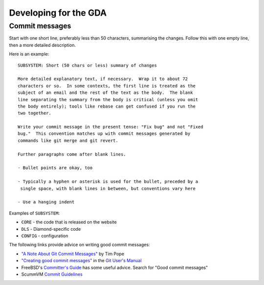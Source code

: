 ======================
Developing for the GDA
======================

Commit messages
===============

Start with one short line, preferably less than 50 characters, summarising the changes. Follow this with one empty line,
then a more detailed description.

Here is an example:

::

  SUBSYSTEM: Short (50 chars or less) summary of changes
  
  More detailed explanatory text, if necessary.  Wrap it to about 72
  characters or so.  In some contexts, the first line is treated as the
  subject of an email and the rest of the text as the body.  The blank
  line separating the summary from the body is critical (unless you omit
  the body entirely); tools like rebase can get confused if you run the
  two together.
  
  Write your commit message in the present tense: "Fix bug" and not "Fixed
  bug."  This convention matches up with commit messages generated by
  commands like git merge and git revert.
  
  Further paragraphs come after blank lines.
  
  - Bullet points are okay, too
  
  - Typically a hyphen or asterisk is used for the bullet, preceded by a
   single space, with blank lines in between, but conventions vary here
  
  - Use a hanging indent

Examples of ``SUBSYSTEM``:

- ``CORE`` - the code that is released on the website
- ``DLS`` - Diamond-specific code
- ``CONFIG`` - configuration

The following links provide advice on writing good commit messages:

- `"A Note About Git Commit Messages" <http://tbaggery.com/2008/04/19/a-note-about-git-commit-messages.html>`_ by
  Tim Pope

- `"Creating good commit messages" <http://kernel.org/pub/software/scm/git/docs/user-manual.html#creating-good-commit-messages>`_
  in the `Git User's Manual <http://kernel.org/pub/software/scm/git/docs/user-manual.html>`_

- FreeBSD's `Committer's Guide <http://www.freebsd.org/doc/en_US.ISO8859-1/articles/committers-guide/article.html>`_
  has some useful advice. Search for "Good commit messages"

- ScummVM `Commit Guidelines <http://wiki.scummvm.org/index.php/Commit_Guidelines>`_
